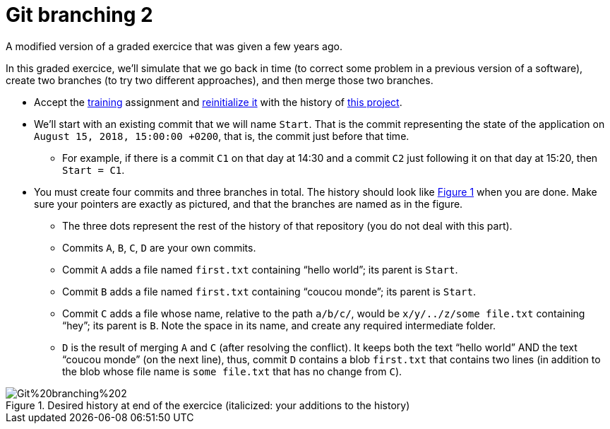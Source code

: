 = Git branching 2
:xrefstyle: short

A modified version of a graded exercice that was given a few years ago.

In this graded exercice, we’ll simulate that we go back in time (to correct some problem in a previous version of a software), create two branches (to try two different approaches), and then merge those two branches.

* Accept the https://classroom.github.com/a/uAsNcmqi[training] assignment and https://github.com/oliviercailloux/java-course/blob/master/Git/Reinitialization.adoc[reinitialize it] with the history of https://github.com/oliviercailloux/google-or-tools-java[this project].
* We’ll start with an existing commit that we will name `Start`. That is the commit representing the state of the application on `August 15, 2018, 15:00:00 +0200`, that is, the commit just before that time.
** For example, if there is a commit `C1` on that day at 14:30 and a commit `C2` just following it on that day at 15:20, then `Start = C1`.
* You must create four commits and three branches in total. The history should look like <<Goal>> when you are done. Make sure your pointers are exactly as pictured, and that the branches are named as in the figure.
** The three dots represent the rest of the history of that repository (you do not deal with this part).
** Commits `A`, `B`, `C`, `D` are your own commits.
** Commit `A` adds a file named `first.txt` containing “hello world”; its parent is `Start`.
** Commit `B` adds a file named `first.txt` containing “coucou monde”; its parent is `Start`.
** Commit `C` adds a file whose name, relative to the path `a/b/c/`, would be `x/y/../z/some file.txt` containing “hey”; its parent is `B`. Note the space in its name, and create any required intermediate folder.
** `D` is the result of merging `A` and `C` (after resolving the conflict). It keeps both the text “hello world” AND the text “coucou monde” (on the next line), thus, commit `D` contains a blob `first.txt` that contains two lines (in addition to the blob whose file name is `some file.txt` that has no change from `C`).

[[Goal]]
.Desired history at end of the exercice (italicized: your additions to the history)
image::Git%20branching%202.svg[opts="inline"]

